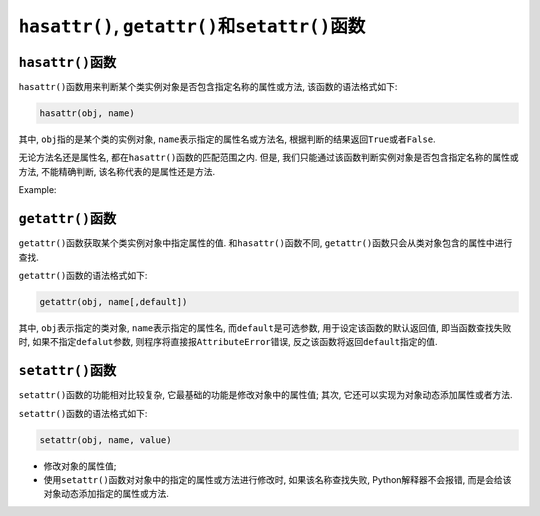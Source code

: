 ``hasattr()``\ , ``getattr()``\ 和\ ``setattr()``\ 函数
=======================================================


``hasattr()``\ 函数
-------------------

``hasattr()``\ 函数用来判断某个类实例对象是否包含指定名称的属性或方法, 该函数的语法格式如下:

.. code-block:: python

    hasattr(obj, name)

其中, ``obj``\ 指的是某个类的实例对象, ``name``\ 表示指定的属性名或方法名, 根据判断的结果返回\ ``True``\ 或者\ ``False``\ .

无论方法名还是属性名, 都在\ ``hasattr()``\ 函数的匹配范围之内. 
但是, 我们只能通过该函数判断实例对象是否包含指定名称的属性或方法, 不能精确判断, 该名称代表的是属性还是方法.

Example:

.. code-block:: python
    :emphasize-lines: 10, 11, 12, 13

    class Foo:
        def __init__(self):
            self.name = 'sylar'
            self.age = 18

        def say(self):
            pass

    foo = Foo()
    print(hasattr(foo, 'name'))
    print(hasattr(foo, 'age'))
    print(hasattr(foo, 'say'))
    print(hasattr(foo, 'abc'))

    # 运行结果:
    True
    True
    True
    False


``getattr()``\ 函数
-------------------

``getattr()``\ 函数获取某个类实例对象中指定属性的值. 
和\ ``hasattr()``\ 函数不同, ``getattr()``\ 函数只会从类对象包含的属性中进行查找.

``getattr()``\ 函数的语法格式如下:

.. code-block:: python

    getattr(obj, name[,default])

其中, ``obj``\ 表示指定的类对象, ``name``\ 表示指定的属性名, 
而\ ``default``\ 是可选参数, 用于设定该函数的默认返回值, 即当函数查找失败时, 如果不指定\ ``defalut``\ 参数, 则程序将直接报\ ``AttributeError``\ 错误, 反之该函数将返回\ ``default``\ 指定的值.


``setattr()``\ 函数
-------------------

``setattr()``\ 函数的功能相对比较复杂, 它最基础的功能是修改对象中的属性值; 其次, 它还可以实现为对象动态添加属性或者方法.

``setattr()``\ 函数的语法格式如下:

.. code-block:: python

    setattr(obj, name, value)


* 修改对象的属性值;
* 使用\ ``setattr()``\ 函数对对象中的指定的属性或方法进行修改时, 如果该名称查找失败, Python解释器不会报错, 而是会给该对象动态添加指定的属性或方法.

